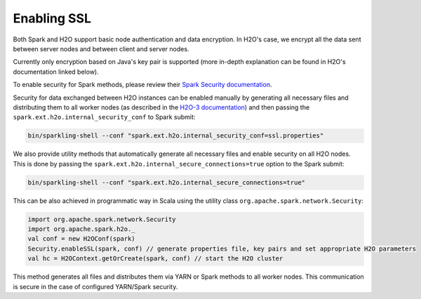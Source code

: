 Enabling SSL
------------

Both Spark and H2O support basic node authentication and data encryption. In H2O's case, we encrypt all the data sent between server nodes and between client and server nodes.

Currently only encryption based on Java's key pair is supported (more in-depth explanation can be found in H2O's documentation linked below).

To enable security for Spark methods, please review their `Spark Security documentation <http://spark.apache.org/docs/latest/security.html>`__.

Security for data exchanged between H2O instances can be enabled manually by generating all necessary files and distributing them to all worker nodes (as described in the `H2O-3 documentation <http://docs.h2o.ai/h2o/latest-stable/h2o-docs/security.html#ssl-internode-security>`__) and then passing the ``spark.ext.h2o.internal_security_conf`` to Spark submit:

.. code:: shell

    bin/sparkling-shell --conf "spark.ext.h2o.internal_security_conf=ssl.properties"

We also provide utility methods that automatically generate all necessary files and enable security on all H2O nodes. This is done by passing the ``spark.ext.h2o.internal_secure_connections=true`` option to the Spark submit:

.. code:: shell

    bin/sparkling-shell --conf "spark.ext.h2o.internal_secure_connections=true"

This can be also achieved in programmatic way in Scala using the utility class ``org.apache.spark.network.Security``:

.. code:: scala

    import org.apache.spark.network.Security
    import org.apache.spark.h2o._
    val conf = new H2OConf(spark)
    Security.enableSSL(spark, conf) // generate properties file, key pairs and set appropriate H2O parameters
    val hc = H2OContext.getOrCreate(spark, conf) // start the H2O cluster

This method generates all files and distributes them via YARN or Spark methods to all worker nodes. This communication is secure in the case of configured YARN/Spark security.
